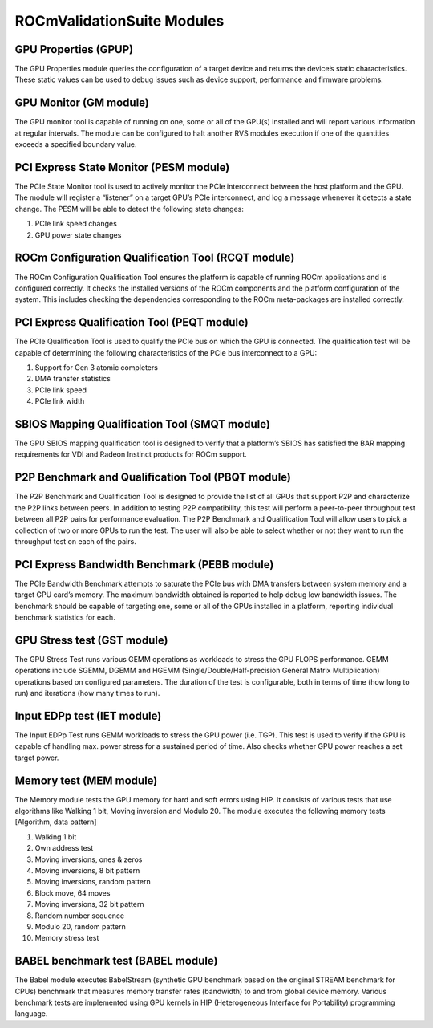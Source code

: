 .. meta::
  :description: Video decoding pipeline
  :keywords: video decoder, video decoding, rocDecode, AMD, ROCm

*****************************
ROCmValidationSuite Modules
*****************************

GPU Properties (GPUP)
------------------------
  
The GPU Properties module queries the configuration of a target device and returns the device’s static characteristics. These static values can be used to debug issues such as device support, performance and firmware problems.

GPU Monitor (GM module)
------------------------
  
The GPU monitor tool is capable of running on one, some or all of the GPU(s) installed and will report various information at regular intervals. The module can be configured to halt another RVS modules execution if one of the quantities exceeds a specified boundary value.

PCI Express State Monitor (PESM module)
--------------------------------------------
  
The PCIe State Monitor tool is used to actively monitor the PCIe interconnect between the host platform and the GPU. The module will register a “listener” on a target GPU’s PCIe interconnect, and log a message whenever it detects a state change. The PESM will be able to detect the following state changes:

1.	PCIe link speed changes
2.	GPU power state changes

ROCm Configuration Qualification Tool (RCQT module)
----------------------------------------------------

The ROCm Configuration Qualification Tool ensures the platform is capable of running ROCm applications and is configured correctly. It checks the installed versions of the ROCm components and the platform configuration of the system. This includes checking the dependencies corresponding to the ROCm meta-packages are installed correctly.

PCI Express Qualification Tool (PEQT module)
----------------------------------------------

The PCIe Qualification Tool is used to qualify the PCIe bus on which the GPU is connected. The qualification test will be capable of determining the following characteristics of the PCIe bus interconnect to a GPU:

1.	Support for Gen 3 atomic completers
2.	DMA transfer statistics
3.	PCIe link speed
4.	PCIe link width

SBIOS Mapping Qualification Tool (SMQT module)
-----------------------------------------------

The GPU SBIOS mapping qualification tool is designed to verify that a platform’s SBIOS has satisfied the BAR mapping requirements for VDI and Radeon Instinct products for ROCm support.

P2P Benchmark and Qualification Tool (PBQT module)
----------------------------------------------------

The P2P Benchmark and Qualification Tool is designed to provide the list of all GPUs that support P2P and characterize the P2P links between peers. In addition to testing P2P compatibility, this test will perform a peer-to-peer throughput test between all P2P pairs for performance evaluation. The P2P Benchmark and Qualification Tool will allow users to pick a collection of two or more GPUs to run the test. The user will also be able to select whether or not they want to run the throughput test on each of the pairs.

PCI Express Bandwidth Benchmark (PEBB module)
----------------------------------------------

The PCIe Bandwidth Benchmark attempts to saturate the PCIe bus with DMA transfers between system memory and a target GPU card’s memory. The maximum bandwidth obtained is reported to help debug low bandwidth issues. The benchmark should be capable of targeting one, some or all of the GPUs installed in a platform, reporting individual benchmark statistics for each.

GPU Stress test (GST module)
------------------------------

The GPU Stress Test runs various GEMM operations as workloads to stress the GPU FLOPS performance. GEMM operations include SGEMM, DGEMM and HGEMM (Single/Double/Half-precision General Matrix Multiplication) operations based on configured parameters. The duration of the test is configurable, both in terms of time (how long to run) and iterations (how many times to run).

Input EDPp test (IET module)
------------------------------

The Input EDPp Test runs GEMM workloads to stress the GPU power (i.e. TGP). This test is used to verify if the GPU is capable of handling max. power stress for a sustained period of time. Also checks whether GPU power reaches a set target power.

Memory test (MEM module)
--------------------------

The Memory module tests the GPU memory for hard and soft errors using HIP. It consists of various tests that use algorithms like Walking 1 bit, Moving inversion and Modulo 20. The module executes the following memory tests [Algorithm, data pattern]

1. Walking 1 bit
2. Own address test
3. Moving inversions, ones & zeros
4. Moving inversions, 8 bit pattern
5. Moving inversions, random pattern
6. Block move, 64 moves
7. Moving inversions, 32 bit pattern
8. Random number sequence
9. Modulo 20, random pattern
10. Memory stress test

BABEL benchmark test (BABEL module)
-------------------------------------
The Babel module executes BabelStream (synthetic GPU benchmark based on the original STREAM benchmark for CPUs) benchmark that measures memory transfer rates (bandwidth) to and from global device memory. Various benchmark tests are implemented using GPU kernels in HIP (Heterogeneous Interface for Portability) programming language.
